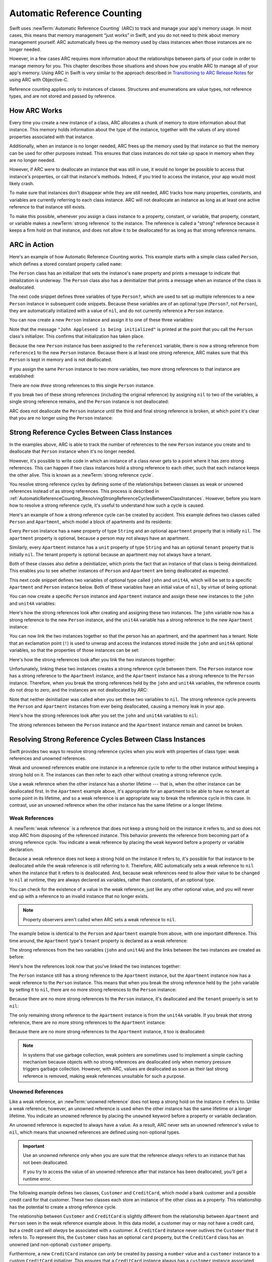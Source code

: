 Automatic Reference Counting
============================

Swift uses :newTerm:`Automatic Reference Counting` (ARC)
to track and manage your app's memory usage.
In most cases, this means that memory management “just works” in Swift,
and you do not need to think about memory management yourself.
ARC automatically frees up the memory used by class instances
when those instances are no longer needed.

However, in a few cases ARC requires more information
about the relationships between parts of your code
in order to manage memory for you.
This chapter describes those situations
and shows how you enable ARC to manage all of your app's memory.
Using ARC in Swift is very similar to the approach described in
`Transitioning to ARC Release Notes <//apple_ref/doc/uid/TP40011226>`_
for using ARC with Objective-C.

Reference counting applies only to instances of classes.
Structures and enumerations are value types, not reference types,
and are not stored and passed by reference.

.. _AutomaticReferenceCounting_HowARCWorks:

How ARC Works
-------------

Every time you create a new instance of a class,
ARC allocates a chunk of memory to store information about that instance.
This memory holds information about the type of the instance,
together with the values of any stored properties associated with that instance.

Additionally, when an instance is no longer needed,
ARC frees up the memory used by that instance
so that the memory can be used for other purposes instead.
This ensures that class instances do not take up space in memory
when they are no longer needed.

However, if ARC were to deallocate an instance that was still in use,
it would no longer be possible to access that instance's properties,
or call that instance's methods.
Indeed, if you tried to access the instance, your app would most likely crash.

To make sure that instances don't disappear while they are still needed,
ARC tracks how many properties, constants, and variables
are currently referring to each class instance.
ARC will not deallocate an instance
as long as at least one active reference to that instance still exists.

To make this possible,
whenever you assign a class instance to a property, constant, or variable,
that property, constant, or variable makes a :newTerm:`strong reference` to the instance.
The reference is called a "strong" reference because
it keeps a firm hold on that instance,
and does not allow it to be deallocated for as long as that strong reference remains.

.. _AutomaticReferenceCounting_ARCInAction:

ARC in Action
-------------

Here's an example of how Automatic Reference Counting works.
This example starts with a simple class called ``Person``,
which defines a stored constant property called ``name``:

.. testcode:: howARCWorks

   -> class Person {
         let name: String
         init(name: String) {
            self.name = name
            print("\(name) is being initialized")
         }
         deinit {
            print("\(name) is being deinitialized")
         }
      }

The ``Person`` class has an initializer that sets the instance's ``name`` property
and prints a message to indicate that initialization is underway.
The ``Person`` class also has a deinitializer
that prints a message when an instance of the class is deallocated.

The next code snippet defines three variables of type ``Person?``,
which are used to set up multiple references to a new ``Person`` instance
in subsequent code snippets.
Because these variables are of an optional type (``Person?``, not ``Person``),
they are automatically initialized with a value of ``nil``,
and do not currently reference a ``Person`` instance.

.. testcode:: howARCWorks

   -> var reference1: Person?
   -> var reference2: Person?
   -> var reference3: Person?

You can now create a new ``Person`` instance
and assign it to one of these three variables:

.. testcode:: howARCWorks

   -> reference1 = Person(name: "John Appleseed")
   <- John Appleseed is being initialized

Note that the message ``"John Appleseed is being initialized"`` is printed
at the point that you call the ``Person`` class's initializer.
This confirms that initialization has taken place.

Because the new ``Person`` instance has been assigned to the ``reference1`` variable,
there is now a strong reference from ``reference1`` to the new ``Person`` instance.
Because there is at least one strong reference,
ARC makes sure that this ``Person`` is kept in memory and is not deallocated.

If you assign the same ``Person`` instance to two more variables,
two more strong references to that instance are established:

.. testcode:: howARCWorks

   -> reference2 = reference1
   -> reference3 = reference1

There are now *three* strong references to this single ``Person`` instance.

If you break two of these strong references (including the original reference)
by assigning ``nil`` to two of the variables,
a single strong reference remains,
and the ``Person`` instance is not deallocated:

.. testcode:: howARCWorks

   -> reference1 = nil
   -> reference2 = nil

ARC does not deallocate the ``Person`` instance until
the third and final strong reference is broken,
at which point it's clear that you are no longer using the ``Person`` instance:

.. testcode:: howARCWorks

   -> reference3 = nil
   <- John Appleseed is being deinitialized

.. _AutomaticReferenceCounting_StrongReferenceCyclesBetweenClassInstances:

Strong Reference Cycles Between Class Instances
-----------------------------------------------

In the examples above,
ARC is able to track the number of references to the new ``Person`` instance you create
and to deallocate that ``Person`` instance when it's no longer needed.

However, it's possible to write code in which an instance of a class
*never* gets to a point where it has zero strong references.
This can happen if two class instances hold a strong reference to each other,
such that each instance keeps the other alive.
This is known as a :newTerm:`strong reference cycle`.

You resolve strong reference cycles
by defining some of the relationships between classes
as weak or unowned references instead of as strong references.
This process is described in
:ref:`AutomaticReferenceCounting_ResolvingStrongReferenceCyclesBetweenClassInstances`.
However, before you learn how to resolve a strong reference cycle,
it's useful to understand how such a cycle is caused.

Here's an example of how a strong reference cycle can be created by accident.
This example defines two classes called ``Person`` and ``Apartment``,
which model a block of apartments and its residents:

.. testcode:: referenceCycles

   -> class Person {
         let name: String
         init(name: String) { self.name = name }
         var apartment: Apartment?
         deinit { print("\(name) is being deinitialized") }
      }
   ---
   -> class Apartment {
         let unit: String
         init(unit: String) { self.unit = unit }
         var tenant: Person?
         deinit { print("Apartment \(unit) is being deinitialized") }
      }

Every ``Person`` instance has a ``name`` property of type ``String``
and an optional ``apartment`` property that is initially ``nil``.
The ``apartment`` property is optional, because a person may not always have an apartment.

Similarly, every ``Apartment`` instance has a ``unit`` property of type ``String``
and has an optional ``tenant`` property that is initially ``nil``.
The tenant property is optional because an apartment may not always have a tenant.

Both of these classes also define a deinitializer,
which prints the fact that an instance of that class is being deinitialized.
This enables you to see whether
instances of ``Person`` and ``Apartment`` are being deallocated as expected.

This next code snippet defines two variables of optional type
called ``john`` and ``unit4A``,
which will be set to a specific ``Apartment`` and ``Person`` instance below.
Both of these variables have an initial value of ``nil``, by virtue of being optional:

.. testcode:: referenceCycles

   -> var john: Person?
   -> var unit4A: Apartment?

You can now create a specific ``Person`` instance and ``Apartment`` instance
and assign these new instances to the ``john`` and ``unit4A`` variables:

.. testcode:: referenceCycles

   -> john = Person(name: "John Appleseed")
   -> unit4A = Apartment(unit: "4A")

Here's how the strong references look after creating and assigning these two instances.
The ``john`` variable now has a strong reference to the new ``Person`` instance,
and the ``unit4A`` variable has a strong reference to the new ``Apartment`` instance:

.. image:: ../images/referenceCycle01_2x.png
   :align: center

You can now link the two instances together
so that the person has an apartment, and the apartment has a tenant.
Note that an exclamation point (``!``) is used to unwrap and access
the instances stored inside the ``john`` and ``unit4A`` optional variables,
so that the properties of those instances can be set:

.. testcode:: referenceCycles

   -> john!.apartment = unit4A
   -> unit4A!.tenant = john

Here's how the strong references look after you link the two instances together:

.. image:: ../images/referenceCycle02_2x.png
   :align: center

Unfortunately, linking these two instances creates
a strong reference cycle between them.
The ``Person`` instance now has a strong reference to the ``Apartment`` instance,
and the ``Apartment`` instance has a strong reference to the ``Person`` instance.
Therefore, when you break the strong references held by
the ``john`` and ``unit4A`` variables,
the reference counts do not drop to zero,
and the instances are not deallocated by ARC:

.. testcode:: referenceCycles

   -> john = nil
   -> unit4A = nil

Note that neither deinitializer was called
when you set these two variables to ``nil``.
The strong reference cycle prevents the ``Person`` and ``Apartment`` instances
from ever being deallocated, causing a memory leak in your app.

Here's how the strong references look after you set
the ``john`` and ``unit4A`` variables to ``nil``:

.. image:: ../images/referenceCycle03_2x.png
   :align: center

The strong references between the ``Person`` instance
and the ``Apartment`` instance remain and cannot be broken.

.. _AutomaticReferenceCounting_ResolvingStrongReferenceCyclesBetweenClassInstances:

Resolving Strong Reference Cycles Between Class Instances
---------------------------------------------------------

Swift provides two ways to resolve strong reference cycles
when you work with properties of class type:
weak references and unowned references.

Weak and unowned references enable one instance in a reference cycle
to refer to the other instance *without* keeping a strong hold on it.
The instances can then refer to each other without creating a strong reference cycle.

Use a weak reference when the other instance has a shorter lifetime ---
that is, when the other instance can be deallocated first.
In the ``Apartment`` example above,
it's appropriate for an apartment to be able to have
no tenant at some point in its lifetime,
and so a weak reference is an appropriate way to break the reference cycle in this case.
In contrast, use an unowned reference when the other instance
has the same lifetime or a longer lifetime.

.. QUESTION: how do I answer the question
   "which of the two properties in the reference cycle
   should be marked as weak or unowned?"

.. _AutomaticReferenceCounting_WeakReferencesBetweenClassInstances:

Weak References
~~~~~~~~~~~~~~~

A :newTerm:`weak reference` is a reference that does not keep a strong hold
on the instance it refers to,
and so does not stop ARC from disposing of the referenced instance.
This behavior prevents the reference from becoming part of a strong reference cycle.
You indicate a weak reference by placing the ``weak`` keyword
before a property or variable declaration.

Because a weak reference does not keep a strong hold on the instance it refers to,
it's possible for that instance to be deallocated
while the weak reference is still referring to it.
Therefore, ARC automatically sets a weak reference to ``nil``
when the instance that it refers to is deallocated.
And, because weak references need to allow
their value to be changed to ``nil`` at runtime,
they are always declared as variables, rather than constants, of an optional type.

You can check for the existence of a value in the weak reference,
just like any other optional value,
and you will never end up with
a reference to an invalid instance that no longer exists.

.. note::

    Property observers aren't called
    when ARC sets a weak reference to ``nil``.

.. assertion:: weak-reference-doesnt-trigger-didset

    -> class C {
           weak var w: C? { didSet { print("did set") } }
       }
    -> var c1 = C()
    -> do {
    ->     let c2 = C()
    ->     assert(c1.w == nil)
    ->     c1.w = c2
    << did set
    ->     assert(c1.w != nil)
    -> } // ARC deallocates c2; didSet doesn't fire.
    -> assert(c1.w == nil)

The example below is identical to the ``Person`` and ``Apartment`` example from above,
with one important difference.
This time around, the ``Apartment`` type's ``tenant`` property
is declared as a weak reference:

.. testcode:: weakReferences

   -> class Person {
         let name: String
         init(name: String) { self.name = name }
         var apartment: Apartment?
         deinit { print("\(name) is being deinitialized") }
      }
   ---
   -> class Apartment {
         let unit: String
         init(unit: String) { self.unit = unit }
         weak var tenant: Person?
         deinit { print("Apartment \(unit) is being deinitialized") }
      }

The strong references from the two variables (``john`` and ``unit4A``)
and the links between the two instances are created as before:

.. testcode:: weakReferences

   -> var john: Person?
   -> var unit4A: Apartment?
   ---
   -> john = Person(name: "John Appleseed")
   -> unit4A = Apartment(unit: "4A")
   ---
   -> john!.apartment = unit4A
   -> unit4A!.tenant = john

Here's how the references look now that you've linked the two instances together:

.. image:: ../images/weakReference01_2x.png
   :align: center

The ``Person`` instance still has a strong reference to the ``Apartment`` instance,
but the ``Apartment`` instance now has a *weak* reference to the ``Person`` instance.
This means that when you break the strong reference held by
the ``john`` variable by setting it to ``nil``,
there are no more strong references to the ``Person`` instance:

.. testcode:: weakReferences

   -> john = nil
   <- John Appleseed is being deinitialized

Because there are no more strong references to the ``Person`` instance,
it's deallocated
and the ``tenant`` property is set to ``nil``:

.. image:: ../images/weakReference02_2x.png
   :align: center

The only remaining strong reference to the ``Apartment`` instance
is from the ``unit4A`` variable.
If you break *that* strong reference,
there are no more strong references to the ``Apartment`` instance:

.. testcode:: weakReferences

   -> unit4A = nil
   <- Apartment 4A is being deinitialized

Because there are no more strong references to the ``Apartment`` instance,
it too is deallocated:

.. image:: ../images/weakReference03_2x.png
   :align: center

.. note::

   In systems that use garbage collection,
   weak pointers are sometimes used to implement a simple caching mechanism
   because objects with no strong references are deallocated
   only when memory pressure triggers garbage collection.
   However, with ARC, values are deallocated
   as soon as their last strong reference is removed,
   making weak references unsuitable for such a purpose.

.. _AutomaticReferenceCounting_UnownedReferencesBetweenClassInstances:

Unowned References
~~~~~~~~~~~~~~~~~~

Like a weak reference,
an :newTerm:`unowned reference` does not keep
a strong hold on the instance it refers to.
Unlike a weak reference, however,
an unowned reference is used when the other instance
has the same lifetime or a longer lifetime.
You indicate an unowned reference by placing the ``unowned`` keyword
before a property or variable declaration.

An unowned reference is expected to always have a value.
As a result,
ARC never sets an unowned reference's value to ``nil``,
which means that unowned references are defined using non-optional types.

..  Everything that unowned can do, weak can do slower and more awkwardly
   (but still correctly).
   Unowned is interesting because it's faster and easier (no optionals) ---
   in the cases where it's actually correct for your data.

.. important::

   Use an unowned reference only when you are sure that
   the reference *always* refers to an instance that has not been deallocated.

   If you try to access the value of an unowned reference
   after that instance has been deallocated,
   you'll get a runtime error.

The following example defines two classes, ``Customer`` and ``CreditCard``,
which model a bank customer and a possible credit card for that customer.
These two classes each store an instance of the other class as a property.
This relationship has the potential to create a strong reference cycle.

The relationship between ``Customer`` and ``CreditCard`` is slightly different from
the relationship between ``Apartment`` and ``Person``
seen in the weak reference example above.
In this data model, a customer may or may not have a credit card,
but a credit card will *always* be associated with a customer.
A ``CreditCard`` instance never outlives the ``Customer`` that it refers to.
To represent this, the ``Customer`` class has an optional ``card`` property,
but the ``CreditCard`` class has an unowned (and non-optional) ``customer`` property.

Furthermore, a new ``CreditCard`` instance can *only* be created
by passing a ``number`` value and a ``customer`` instance
to a custom ``CreditCard`` initializer.
This ensures that a ``CreditCard`` instance always has
a ``customer`` instance associated with it when the ``CreditCard`` instance is created.

Because a credit card will always have a customer,
you define its ``customer`` property as an unowned reference,
to avoid a strong reference cycle:

.. testcode:: unownedReferences

   -> class Customer {
         let name: String
         var card: CreditCard?
         init(name: String) {
            self.name = name
         }
         deinit { print("\(name) is being deinitialized") }
      }
   ---
   -> class CreditCard {
         let number: UInt64
         unowned let customer: Customer
         init(number: UInt64, customer: Customer) {
            self.number = number
            self.customer = customer
         }
         deinit { print("Card #\(number) is being deinitialized") }
      }

.. note::

   The ``number`` property of the ``CreditCard`` class is defined with
   a type of ``UInt64`` rather than ``Int``,
   to ensure that the ``number`` property's capacity is large enough to store
   a 16-digit card number on both 32-bit and 64-bit systems.

This next code snippet defines an optional ``Customer`` variable called ``john``,
which will be used to store a reference to a specific customer.
This variable has an initial value of nil, by virtue of being optional:

.. testcode:: unownedReferences

   -> var john: Customer?

You can now create a ``Customer`` instance,
and use it to initialize and assign a new ``CreditCard`` instance
as that customer's ``card`` property:

.. testcode:: unownedReferences

   -> john = Customer(name: "John Appleseed")
   -> john!.card = CreditCard(number: 1234_5678_9012_3456, customer: john!)

Here's how the references look, now that you've linked the two instances:

.. image:: ../images/unownedReference01_2x.png
   :align: center

The ``Customer`` instance now has a strong reference to the ``CreditCard`` instance,
and the ``CreditCard`` instance has an unowned reference to the ``Customer`` instance.

Because of the unowned ``customer`` reference,
when you break the strong reference held by the ``john`` variable,
there are no more strong references to the ``Customer`` instance:

.. image:: ../images/unownedReference02_2x.png
   :align: center

Because there are no more strong references to the ``Customer`` instance,
it's deallocated.
After this happens,
there are no more strong references to the ``CreditCard`` instance,
and it too is deallocated:

.. testcode:: unownedReferences

   -> john = nil
   <- John Appleseed is being deinitialized
   <- Card #1234567890123456 is being deinitialized

The final code snippet above shows that
the deinitializers for the ``Customer`` instance and ``CreditCard`` instance
both print their “deinitialized” messages
after the ``john`` variable is set to ``nil``.

.. note::

    The examples above show how to use *safe* unowned references.
    Swift also provides *unsafe* unowned references for cases where
    you need to disable runtime safety checks ---
    for example, for performance reasons.
    As with all unsafe operations,
    you take on the responsibility for checking that code for safety.

    You indicate an unsafe unowned reference by writing ``unowned(unsafe)``.
    If you try to access an unsafe unowned reference
    after the instance that it refers to is deallocated,
    your program will try to access the memory location
    where the instance used to be,
    which is an unsafe operation.

.. <rdar://problem/28805121> TSPL: ARC - Add discussion of "unowned" with different lifetimes
   Try expanding the example above so each customer has an array of credit cards.


.. _AutomaticReferenceCounting_UnownedReferencesAndImplicitlyUnwrappedOptionalProperties:

Unowned References and Implicitly Unwrapped Optional Properties
~~~~~~~~~~~~~~~~~~~~~~~~~~~~~~~~~~~~~~~~~~~~~~~~~~~~~~~~~~~~~~~

The examples for weak and unowned references above
cover two of the more common scenarios
in which it's necessary to break a strong reference cycle.

The ``Person`` and ``Apartment`` example shows
a situation where two properties, both of which are allowed to be ``nil``,
have the potential to cause a strong reference cycle.
This scenario is best resolved with a weak reference.

The ``Customer`` and ``CreditCard`` example
shows a situation where one property that is allowed to be ``nil``
and another property that cannot be ``nil``
have the potential to cause a strong reference cycle.
This scenario is best resolved with an unowned reference.

However, there is a third scenario,
in which *both* properties should always have a value,
and neither property should ever be ``nil`` once initialization is complete.
In this scenario, it's useful to combine an unowned property on one class
with an implicitly unwrapped optional property on the other class.

This enables both properties to be accessed directly
(without optional unwrapping) once initialization is complete,
while still avoiding a reference cycle.
This section shows you how to set up such a relationship.

The example below defines two classes, ``Country`` and ``City``,
each of which stores an instance of the other class as a property.
In this data model, every country must always have a capital city,
and every city must always belong to a country.
To represent this, the ``Country`` class has a ``capitalCity`` property,
and the ``City`` class has a ``country`` property:

.. testcode:: implicitlyUnwrappedOptionals

   -> class Country {
         let name: String
         var capitalCity: City!
         init(name: String, capitalName: String) {
            self.name = name
            self.capitalCity = City(name: capitalName, country: self)
         }
      }
   ---
   -> class City {
         let name: String
         unowned let country: Country
         init(name: String, country: Country) {
            self.name = name
            self.country = country
         }
      }

To set up the interdependency between the two classes,
the initializer for ``City`` takes a ``Country`` instance,
and stores this instance in its ``country`` property.

The initializer for ``City`` is called from within the initializer for ``Country``.
However, the initializer for ``Country`` cannot pass ``self`` to the ``City`` initializer
until a new ``Country`` instance is fully initialized,
as described in :ref:`Initialization_TwoPhaseInitialization`.

To cope with this requirement,
you declare the ``capitalCity`` property of ``Country`` as
an implicitly unwrapped optional property,
indicated by the exclamation point at the end of its type annotation (``City!``).
This means that the ``capitalCity`` property has a default value of ``nil``,
like any other optional,
but can be accessed without the need to unwrap its value
as described in :ref:`TheBasics_ImplicitlyUnwrappedOptionals`.

Because ``capitalCity`` has a default ``nil`` value,
a new ``Country`` instance is considered fully initialized
as soon as the ``Country`` instance sets its ``name`` property within its initializer.
This means that the ``Country`` initializer can start to reference and pass around
the implicit ``self`` property as soon as the ``name`` property is set.
The ``Country`` initializer can therefore pass ``self`` as one of the parameters for
the ``City`` initializer when the ``Country`` initializer is setting
its own ``capitalCity`` property.

All of this means that you can create the ``Country`` and ``City`` instances
in a single statement, without creating a strong reference cycle,
and the ``capitalCity`` property can be accessed directly,
without needing to use an exclamation point to unwrap its optional value:

.. testcode:: implicitlyUnwrappedOptionals

   -> var country = Country(name: "Canada", capitalName: "Ottawa")
   -> print("\(country.name)'s capital city is called \(country.capitalCity.name)")
   <- Canada's capital city is called Ottawa

In the example above, the use of an implicitly unwrapped optional
means that all of the two-phase class initializer requirements are satisfied.
The ``capitalCity`` property can be used and accessed like a non-optional value
once initialization is complete,
while still avoiding a strong reference cycle.

.. _AutomaticReferenceCounting_StrongReferenceCyclesForClosures:

Strong Reference Cycles for Closures
------------------------------------

You saw above how a strong reference cycle can be created
when two class instance properties hold a strong reference to each other.
You also saw how to use weak and unowned references to break these strong reference cycles.

A strong reference cycle can also occur
if you assign a closure to a property of a class instance,
and the body of that closure captures the instance.
This capture might occur because the closure's body accesses a property of the instance,
such as ``self.someProperty``,
or because the closure calls a method on the instance,
such as ``self.someMethod()``.
In either case, these accesses cause the closure to “capture” ``self``,
creating a strong reference cycle.

This strong reference cycle occurs because closures, like classes, are *reference types*.
When you assign a closure to a property,
you are assigning a *reference* to that closure.
In essence, it's the same problem as above ---
two strong references are keeping each other alive.
However, rather than two class instances,
this time it's a class instance and a closure that are keeping each other alive.

Swift provides an elegant solution to this problem,
known as a :newTerm:`closure capture list`.
However, before you learn how to break a strong reference cycle with a closure capture list,
it's useful to understand how such a cycle can be caused.

The example below shows how you can create a strong reference cycle
when using a closure that references ``self``.
This example defines a class called ``HTMLElement``,
which provides a simple model for an individual element within an HTML document:

.. testcode:: strongReferenceCyclesForClosures

   -> class HTMLElement {
   ---
         let name: String
         let text: String?
   ---
         lazy var asHTML: () -> String = {
            if let text = self.text {
               return "<\(self.name)>\(text)</\(self.name)>"
            } else {
               return "<\(self.name) />"
            }
         }
   ---
         init(name: String, text: String? = nil) {
            self.name = name
            self.text = text
         }
   ---
         deinit {
            print("\(name) is being deinitialized")
         }
   ---
      }

The ``HTMLElement`` class defines a ``name`` property,
which indicates the name of the element,
such as ``"h1"`` for a heading element,
``"p"`` for a paragraph element,
or ``"br"`` for a line break element.
``HTMLElement`` also defines an optional ``text`` property,
which you can set to a string that represents
the text to be rendered within that HTML element.

In addition to these two simple properties,
the ``HTMLElement`` class defines a lazy property called ``asHTML``.
This property references a closure that combines ``name`` and ``text``
into an HTML string fragment.
The ``asHTML`` property is of type ``() -> String``,
or “a function that takes no parameters, and returns a ``String`` value”.

By default, the ``asHTML`` property is assigned a closure that returns
a string representation of an HTML tag.
This tag contains the optional ``text`` value if it exists,
or no text content if ``text`` does not exist.
For a paragraph element, the closure would return ``"<p>some text</p>"`` or ``"<p />"``,
depending on whether the ``text`` property equals ``"some text"`` or ``nil``.

The ``asHTML`` property is named and used somewhat like an instance method.
However, because ``asHTML`` is a closure property rather than an instance method,
you can replace the default value of the ``asHTML`` property with a custom closure,
if you want to change the HTML rendering for a particular HTML element.

For example, the ``asHTML`` property could be set to a closure
that defaults to some text if the ``text`` property is ``nil``,
in order to prevent the representation from returning an empty HTML tag:

.. testcode:: strongReferenceCyclesForClosures

   -> let heading = HTMLElement(name: "h1")
   -> let defaultText = "some default text"
   -> heading.asHTML = {
         return "<\(heading.name)>\(heading.text ?? defaultText)</\(heading.name)>"
      }
   -> print(heading.asHTML())
   <- <h1>some default text</h1>

.. note::

   The ``asHTML`` property is declared as a lazy property,
   because it's only needed if and when the element actually needs to be rendered
   as a string value for some HTML output target.
   The fact that ``asHTML`` is a lazy property means that you can refer to ``self``
   within the default closure,
   because the lazy property will not be accessed until
   after initialization has been completed and ``self`` is known to exist.

The ``HTMLElement`` class provides a single initializer,
which takes a ``name`` argument and (if desired) a ``text`` argument
to initialize a new element.
The class also defines a deinitializer,
which prints a message to show when an ``HTMLElement`` instance is deallocated.

Here's how you use the ``HTMLElement`` class to create and print a new instance:

.. testcode:: strongReferenceCyclesForClosures

   -> var paragraph: HTMLElement? = HTMLElement(name: "p", text: "hello, world")
   -> print(paragraph!.asHTML())
   <- <p>hello, world</p>

.. note::

   The ``paragraph`` variable above is defined as an *optional* ``HTMLElement``,
   so that it can be set to ``nil`` below to demonstrate
   the presence of a strong reference cycle.

Unfortunately, the ``HTMLElement`` class, as written above,
creates a strong reference cycle between
an ``HTMLElement`` instance and the closure used for its default ``asHTML`` value.
Here's how the cycle looks:

.. image:: ../images/closureReferenceCycle01_2x.png
   :align: center

The instance's ``asHTML`` property holds a strong reference to its closure.
However, because the closure refers to ``self`` within its body
(as a way to reference ``self.name`` and ``self.text``),
the closure *captures* self,
which means that it holds a strong reference back to the ``HTMLElement`` instance.
A strong reference cycle is created between the two.
(For more information about capturing values in a closure,
see :ref:`Closures_CapturingValues`.)

.. note::

   Even though the closure refers to ``self`` multiple times,
   it only captures one strong reference to the ``HTMLElement`` instance.

If you set the ``paragraph`` variable to ``nil``
and break its strong reference to the ``HTMLElement`` instance,
neither the ``HTMLElement`` instance nor its closure are deallocated,
because of the strong reference cycle:

.. testcode:: strongReferenceCyclesForClosures

   -> paragraph = nil

Note that the message in the ``HTMLElement`` deinitializer is not printed,
which shows that the ``HTMLElement`` instance is not deallocated.

.. _AutomaticReferenceCounting_ResolvingStrongReferenceCyclesForClosures:

Resolving Strong Reference Cycles for Closures
----------------------------------------------

You resolve a strong reference cycle between a closure and a class instance
by defining a :newTerm:`capture list` as part of the closure's definition.
A capture list defines the rules to use when capturing one or more reference types
within the closure's body.
As with strong reference cycles between two class instances,
you declare each captured reference to be a weak or unowned reference
rather than a strong reference.
The appropriate choice of weak or unowned depends on
the relationships between the different parts of your code.

.. note::

   Swift requires you to write ``self.someProperty`` or ``self.someMethod()``
   (rather than just ``someProperty`` or ``someMethod()``)
   whenever you refer to a member of ``self`` within a closure.
   This helps you remember that it's possible to capture ``self`` by accident.

.. _AutomaticReferenceCounting_DefiningACaptureList:

Defining a Capture List
~~~~~~~~~~~~~~~~~~~~~~~

Each item in a capture list is a pairing of the ``weak`` or ``unowned`` keyword
with a reference to a class instance (such as ``self``)
or a variable initialized with some value (such as ``delegate = self.delegate``).
These pairings are written within a pair of square braces, separated by commas.

Place the capture list before a closure's parameter list and return type
if they are provided:

.. testcode:: strongReferenceCyclesForClosures

   >> class SomeClass {
   >> var delegate: AnyObject?
      lazy var someClosure = {
            [unowned self, weak delegate = self.delegate]
            (index: Int, stringToProcess: String) -> String in
         // closure body goes here
   >>    return "foo"
      }
   >> }

If a closure does not specify a parameter list or return type
because they can be inferred from context,
place the capture list at the very start of the closure,
followed by the ``in`` keyword:

.. testcode:: strongReferenceCyclesForClosures

   >> class AnotherClass {
   >> var delegate: AnyObject?
      lazy var someClosure = {
            [unowned self, weak delegate = self.delegate] in
         // closure body goes here
   >>    return "foo"
      }
   >> }

.. _AutomaticReferenceCounting_WeakAndUnownedReferencesForClosures:

Weak and Unowned References
~~~~~~~~~~~~~~~~~~~~~~~~~~~

Define a capture in a closure as an unowned reference
when the closure and the instance it captures will always refer to each other,
and will always be deallocated at the same time.

Conversely, define a capture as a weak reference when the captured reference
may become ``nil`` at some point in the future.
Weak references are always of an optional type,
and automatically become ``nil`` when the instance they reference is deallocated.
This enables you to check for their existence within the closure's body.

.. <rdar://problem/28812110> Reframe discussion of weak/unowned closure capture in terms of object graph

.. note::

   If the captured reference will never become ``nil``,
   it should always be captured as an unowned reference,
   rather than a weak reference.

An unowned reference is the appropriate capture method to use to resolve
the strong reference cycle in the ``HTMLElement`` example
from :ref:`AutomaticReferenceCounting_StrongReferenceCyclesForClosures` above.
Here's how you write the ``HTMLElement`` class to avoid the cycle:

.. testcode:: unownedReferencesForClosures

   -> class HTMLElement {
   ---
         let name: String
         let text: String?
   ---
         lazy var asHTML: () -> String = {
               [unowned self] in
            if let text = self.text {
               return "<\(self.name)>\(text)</\(self.name)>"
            } else {
               return "<\(self.name) />"
            }
         }
   ---
         init(name: String, text: String? = nil) {
            self.name = name
            self.text = text
         }
   ---
         deinit {
            print("\(name) is being deinitialized")
         }
   ---
      }

This implementation of ``HTMLElement`` is identical to the previous implementation,
apart from the addition of a capture list within the ``asHTML`` closure.
In this case, the capture list is ``[unowned self]``,
which means “capture self as an unowned reference rather than a strong reference”.

You can create and print an ``HTMLElement`` instance as before:

.. testcode:: unownedReferencesForClosures

   -> var paragraph: HTMLElement? = HTMLElement(name: "p", text: "hello, world")
   -> print(paragraph!.asHTML())
   <- <p>hello, world</p>

Here's how the references look with the capture list in place:

.. image:: ../images/closureReferenceCycle02_2x.png
   :align: center

This time, the capture of ``self`` by the closure is an unowned reference,
and does not keep a strong hold on the ``HTMLElement`` instance it has captured.
If you set the strong reference from the ``paragraph`` variable to ``nil``,
the ``HTMLElement`` instance is deallocated,
as can be seen from the printing of its deinitializer message in the example below:

.. testcode:: unownedReferencesForClosures

   -> paragraph = nil
   <- p is being deinitialized

For more information about capture lists,
see :ref:`Expressions_CaptureLists`.

